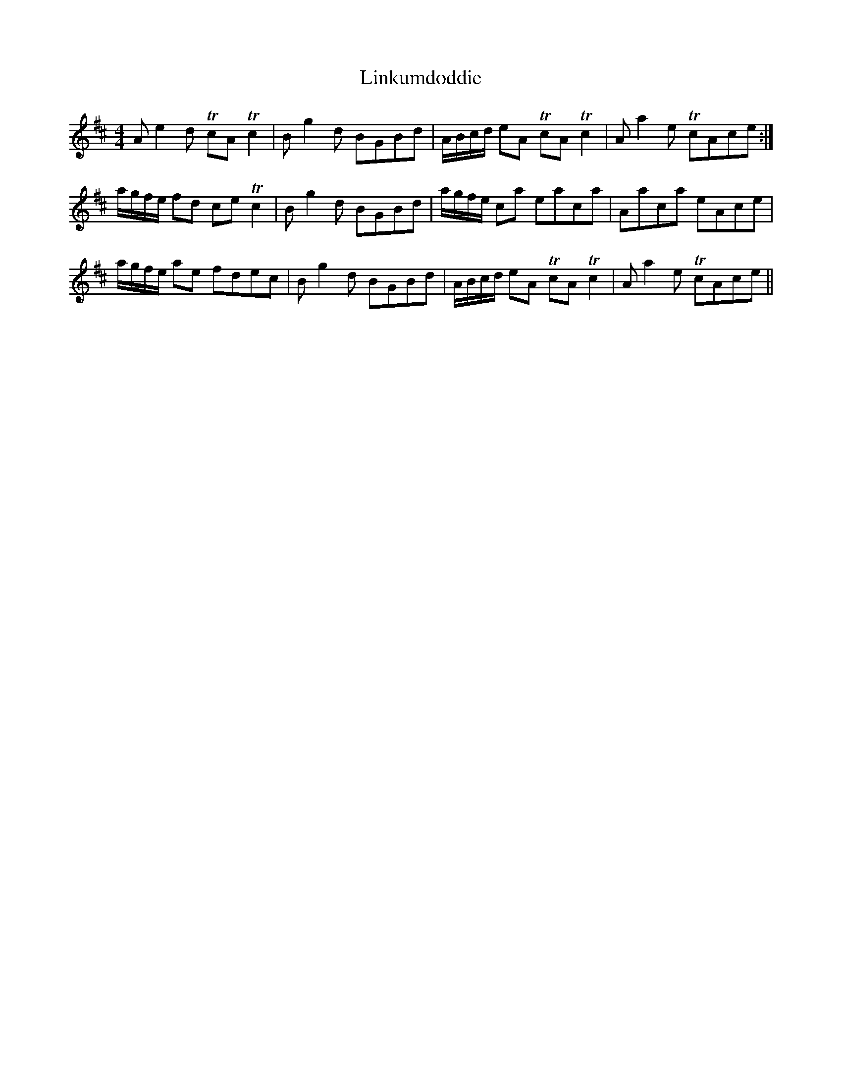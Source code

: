 X: 23678
T: Linkumdoddie
R: strathspey
M: 4/4
K: Amixolydian
Ae2d TcA Tc2|Bg2d BGBd|A/B/c/d/ eA TcA Tc2|Aa2e TcAce:|
a/g/f/e/ fd ce Tc2|Bg2d BGBd|a/g/f/e/ ca eaca|Aaca eAce|
a/g/f/e/ ae fdec|Bg2d BGBd|A/B/c/d/ eA TcA Tc2|Aa2e TcAce||

